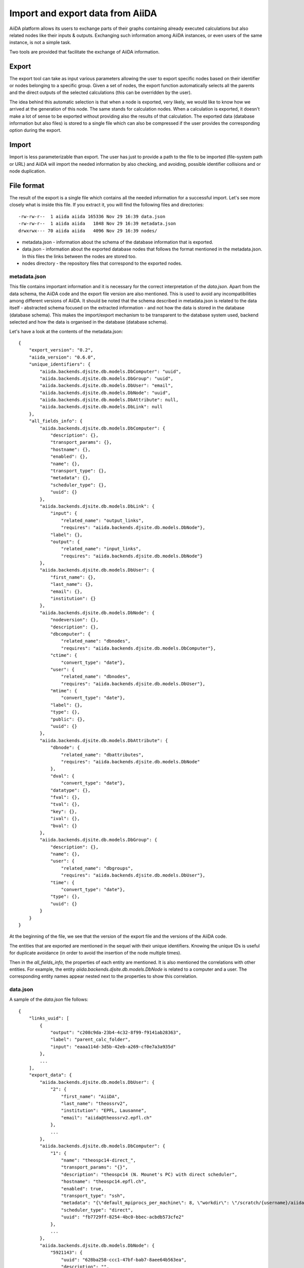 =================================
Import and export data from AiiDA
=================================

AiiDA platform allows its users to exchange parts of their graphs containing
already executed calculations but also related nodes like their inputs &
outputs. Exchanging such information among AiiDA instances, or even users of
the same instance, is not a simple task.

Two tools are provided that facilitate the exchange of AiiDA information.

Export
++++++

The export tool can take as input various parameters allowing the user to
export specific nodes based on their identifier or nodes belonging to a
specific group. Given a set of nodes, the export function automatically
selects all the parents and the direct outputs of the selected calculations
(this can be overridden by the user).

The idea behind this automatic selection is that when a node is exported,
very likely, we would like to know how we arrived at the generation of this
node. The same stands for calculation nodes. When a calculation is exported,
it doesn't make a lot of sense to be exported without providing also the
results of that calculation. The exported data (database information but
also files) is stored to a single file which can also be compressed if the
user provides the corresponding option during the export.

Import
++++++
Import is less parameterizable than export. The user has just to provide
a path to the file to be imported (file-system path or URL) and AiiDA will
import the needed information by also checking, and avoiding, possible
identifier collisions and or node duplication.


File format
+++++++++++
The result of the export is a single file which contains all the needed
information for a successful import. Let's see more closely what is inside
this file. If you extract it, you will find the following files and
directories::

    -rw-rw-r--  1 aiida aiida 165336 Nov 29 16:39 data.json
    -rw-rw-r--  1 aiida aiida   1848 Nov 29 16:39 metadata.json
    drwxrwx--- 70 aiida aiida   4096 Nov 29 16:39 nodes/


* metadata.json - information about the schema of the database information
  that is exported.
* data.json - information about the exported database nodes that follows the
  format mentioned in the metadata.json. In this files the links between
  the nodes are stored too.
* nodes directory - the repository files that correspond to the exported nodes.

metadata.json
-------------
This file contains important information and it is necessary for the correct
interpretation of the *data.json*. Apart from the data schema, the AiiDA code
and the export file version are also mentioned. This is used to avoid any
incompatibilities among different versions of AiiDA. It should be noted that
the schema described in metadata.json is related to the data itself -
abstracted schema focused on the extracted information -  and not how the
data is stored in the database (database schema). This makes the import/export
mechanism to be transparent to the database system used, backend selected and
how the data is organised in the database (database schema).

Let's have a look at the contents of the metadata.json::

    {
        "export_version": "0.2",
        "aiida_version": "0.6.0",
        "unique_identifiers": {
            "aiida.backends.djsite.db.models.DbComputer": "uuid",
            "aiida.backends.djsite.db.models.DbGroup": "uuid",
            "aiida.backends.djsite.db.models.DbUser": "email",
            "aiida.backends.djsite.db.models.DbNode": "uuid",
            "aiida.backends.djsite.db.models.DbAttribute": null,
            "aiida.backends.djsite.db.models.DbLink": null
        },
        "all_fields_info": {
            "aiida.backends.djsite.db.models.DbComputer": {
                "description": {},
                "transport_params": {},
                "hostname": {},
                "enabled": {},
                "name": {},
                "transport_type": {},
                "metadata": {},
                "scheduler_type": {},
                "uuid": {}
            },
            "aiida.backends.djsite.db.models.DbLink": {
                "input": {
                    "related_name": "output_links",
                    "requires": "aiida.backends.djsite.db.models.DbNode"},
                "label": {},
                "output": {
                    "related_name": "input_links",
                    "requires": "aiida.backends.djsite.db.models.DbNode"}
            },
            "aiida.backends.djsite.db.models.DbUser": {
                "first_name": {},
                "last_name": {},
                "email": {},
                "institution": {}
            },
            "aiida.backends.djsite.db.models.DbNode": {
                "nodeversion": {},
                "description": {},
                "dbcomputer": {
                    "related_name": "dbnodes",
                    "requires": "aiida.backends.djsite.db.models.DbComputer"},
                "ctime": {
                    "convert_type": "date"},
                "user": {
                    "related_name": "dbnodes",
                    "requires": "aiida.backends.djsite.db.models.DbUser"},
                "mtime": {
                    "convert_type": "date"},
                "label": {},
                "type": {},
                "public": {},
                "uuid": {}
            },
            "aiida.backends.djsite.db.models.DbAttribute": {
                "dbnode": {
                    "related_name": "dbattributes",
                    "requires": "aiida.backends.djsite.db.models.DbNode"
                },
                "dval": {
                    "convert_type": "date"},
                "datatype": {},
                "fval": {},
                "tval": {},
                "key": {},
                "ival": {},
                "bval": {}
            },
            "aiida.backends.djsite.db.models.DbGroup": {
                "description": {},
                "name": {},
                "user": {
                    "related_name": "dbgroups",
                    "requires": "aiida.backends.djsite.db.models.DbUser"},
                "time": {
                    "convert_type": "date"},
                "type": {},
                "uuid": {}
            }
        }
    }


At the beginning of the file, we see that the version of the export file and
the versions of the AiiDA code.

The entities that are exported are mentioned in the sequel with their unique
identifiers. Knowing the unique IDs is useful for duplicate avoidance
(in order to avoid the insertion of the node multiple times).

Then in the *all_fields_info*, the properties of each entity are mentioned. It
is also mentioned the correlations with other entities. For example, the entity
*aiida.backends.djsite.db.models.DbNode* is related to a computer and a user.
The corresponding entity names appear nested next to the properties to show
this correlation.

data.json
---------
A sample of the *data.json* file follows::

    {
        "links_uuid": [
            {
                "output": "c208c9da-23b4-4c32-8f99-f9141ab28363",
                "label": "parent_calc_folder",
                "input": "eaaa114d-3d5b-42eb-a269-cf0e7a3a935d"
            },
            ...
        ],
        "export_data": {
            "aiida.backends.djsite.db.models.DbUser": {
                "2": {
                    "first_name": "AiiDA",
                    "last_name": "theossrv2",
                    "institution": "EPFL, Lausanne",
                    "email": "aiida@theossrv2.epfl.ch"
                },
                ...
            },
            "aiida.backends.djsite.db.models.DbComputer": {
                "1": {
                    "name": "theospc14-direct_",
                    "transport_params": "{}",
                    "description": "theospc14 (N. Mounet's PC) with direct scheduler",
                    "hostname": "theospc14.epfl.ch",
                    "enabled": true,
                    "transport_type": "ssh",
                    "metadata": "{\"default_mpiprocs_per_machine\": 8, \"workdir\": \"/scratch/{username}/aiida_run/\", \"append_text\": \"\", \"prepend_text\": \"\", \"mpirun_command\": [\"mpirun\", \"-np\", \"{tot_num_mpiprocs}\"]}",
                    "scheduler_type": "direct",
                    "uuid": "fb7729ff-8254-4bc0-bbec-acbdb573cfe2"
                },
                ...
            },
            "aiida.backends.djsite.db.models.DbNode": {
                "5921143": {
                    "uuid": "628ba258-ccc1-47bf-bab7-8aee64b563ea",
                    "description": "",
                    "dbcomputer": null,
                    "label": "",
                    "user": 2,
                    "mtime": "2016-08-21T11:55:53.132925",
                    "nodeversion": 1,
                    "type": "data.parameter.ParameterData.",
                    "public": false,
                    "ctime": "2016-08-21T11:55:53.118306"
                },
                "20063": {
                    "uuid": "1024e35e-166b-4104-95f6-c1706df4ce15",
                    "description": "",
                    "dbcomputer": 1,
                    "label": "",
                    "user": 2,
                    "mtime": "2016-02-16T10:33:54.095973",
                    "nodeversion": 16,
                    "type": "calculation.job.codtools.ciffilter.CiffilterCalculation.",
                    "public": false,
                    "ctime": "2015-10-02T20:08:06.628472"
                },
                ...
            }
        },
        "groups_uuid": {

        },
        "node_attributes_conversion": {
            "5921143": {
                "CONTROL": {
                    "calculation": null,
                    "restart_mode": null,
                    "max_seconds": null
                },
                "ELECTRONS": {
                    "electron_maxstep": null,
                    "conv_thr": null
                },
                "SYSTEM": {
                    "ecutwfc": null,
                    "input_dft": null,
                    "occupations": null,
                    "degauss": null,
                    "smearing": null,
                    "ecutrho": null
                }
            },
            "20063": {
                "retrieve_list": [
                    null,
                    null,
                    null,
                    null
                ],
                "last_jobinfo": null,
                "scheduler_state": null,
                "parser": null,
                "linkname_retrieved": null,
                "jobresource_params": {
                    "num_machines": null,
                    "num_mpiprocs_per_machine": null,
                    "default_mpiprocs_per_machine": null
                },
                "remote_workdir": null,
                "state": null,
                "max_wallclock_seconds": null,
                "retrieve_singlefile_list": [

                ],
                "scheduler_lastchecktime": "date",
                "job_id": null
            },
            ...
        },
        "node_attributes": {
            "5921143": {
                "CONTROL": {
                    "calculation": "vc-relax",
                    "restart_mode": "from_scratch",
                    "max_seconds": 83808
                },
                "ELECTRONS": {
                    "electron_maxstep": 100,
                    "conv_thr": 3.6e-10
                },
                "SYSTEM": {
                    "ecutwfc": 90.0,
                    "input_dft": "vdw-df2-c09",
                    "occupations": "smearing",
                    "degauss": 0.02,
                    "smearing": "cold",
                    "ecutrho": 1080.0
                }
            },
            "20063": {
                "retrieve_list": [
                    "aiida.out",
                    "aiida.err",
                    "_scheduler-stdout.txt",
                    "_scheduler-stderr.txt"
                ],
                "last_jobinfo": "{\"job_state\": \"DONE\", \"detailedJobinfo\": \"AiiDA MESSAGE: This scheduler does not implement the routine get_detailed_jobinfo to retrieve the information on a job after it has finished.\", \"job_id\": \"13489\"}",
                "scheduler_state": "DONE",
                "parser": "codtools.ciffilter",
                "linkname_retrieved": "retrieved",
                "jobresource_params": {
                    "num_machines": 1,
                    "num_mpiprocs_per_machine": 1,
                    "default_mpiprocs_per_machine": 8
                },
                "remote_workdir": "/scratch/aiida/aiida_run/10/24/e35e-166b-4104-95f6-c1706df4ce15",
                "state": "FINISHED",
                "max_wallclock_seconds": 900,
                "retrieve_singlefile_list": [

                ],
                "scheduler_lastchecktime": "2015-10-02T20:30:36.481951",
                "job_id": "13489"
            "6480111": {
            },
            ...
        }
    }


At the start of the json file the links among the various AiiDA nodes are
stated (*links_uuid* field). For every link the UUID (Universal unique
identifiers) of the connected nodes but also the name of the link is mentioned.

Then the export data follows where for every entity the data appear. It is
worth observing the references between the instances of the various entities.
For example the DbNode with identifier *5921143* belongs to the user with
identifier 2 and was generated by the computer with identifier 1.

The name of the entities is, for the moment, a reference to the model
class of the Django backend. This stands for both backends (Django and
SQLAlchemy) ensuring that the export files are cross-backend compatible.
These names will change in the future to more abstract names.

If any groups are extracted, then they are mentioned in corresponding field
(*groups_uuid*).

Attributes of the extracted nodes, are described in the ending part of the json
file. The identifier of the corresponding node is used as a key for the
attribute. The field *node_attributes_conversion* contains information regarding
the type of the attribute. For example the dates are not inherently supported
by JSON, so it is specified explicitly in the schema if the value of an
attribute is of that specific type. After the *node_attributes_conversion*
the *node_attributes* section follows with the actual values.
